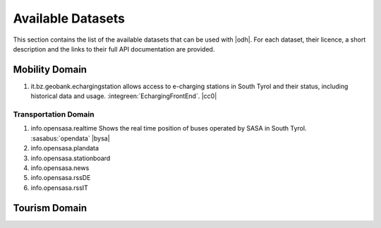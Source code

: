 Available Datasets
==================

This section contains the list of the available datasets that can be
used with |odh|\. For each dataset, their licence, a short description
and the links to their full API documentation are provided.

Mobility Domain
---------------

#. it.bz.geobank.echargingstation allows access to e-charging stations
   in South Tyrol and their status, including historical data and
   usage.  :integreen:`EchargingFrontEnd`.  |cc0|

Transportation Domain
~~~~~~~~~~~~~~~~~~~~~
   
#. info.opensasa.realtime Shows the real time position of buses
   operated by SASA in South Tyrol.  :sasabus:`opendata`
   |bysa|
#. info.opensasa.plandata
#. info.opensasa.stationboard
#. info.opensasa.news
#. info.opensasa.rssDE
#. info.opensasa.rssIT

  
Tourism Domain
--------------
